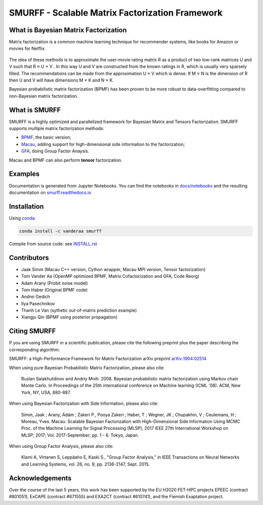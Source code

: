 SMURFF - Scalable Matrix Factorization Framework
================================================

|Azure Build Status| |Travis Build Status| |Anaconda-Server Badge|

What is Bayesian Matrix Factorization
-------------------------------------

Matrix factorization is a common machine learning technique for
recommender systems, like books for Amazon or movies for Netflix.

.. figure:: https://raw.githubusercontent.com/ExaScience/smurff/master/docs/_static/matrix_factorization.svg?sanitize=true
   :alt: Matrix Factorizaion

The idea of these methods is to approximate the user-movie rating matrix
R as a product of two low-rank matrices U and V such that R ≈ U × V . In
this way U and V are constructed from the known ratings in R, which is
usually very sparsely filled. The recommendations can be made from the
approximation U × V which is dense. If M × N is the dimension of R then
U and V will have dimensions M × K and N × K.

Bayesian probabilistic matrix factorization (BPMF) has been proven to be
more robust to data-overfitting compared to non-Bayesian matrix
factorization.

What is SMURFF
--------------

SMURFF is a highly optimized and parallelized framework for Bayesian
Matrix and Tensors Factorization. SMURFF supports multiple matrix
factorization methods:

* `BPMF <https://www.cs.toronto.edu/~amnih/papers/bpmf.pdf>`__, the basic
  version;
* `Macau <https://arxiv.org/abs/1509.04610>`__, adding support
  for high-dimensional side information to the factorization;
* `GFA <https://arxiv.org/pdf/1411.5799.pdf>`__, doing Group Factor
  Anaysis.

Macau and BPMF can also perform **tensor** factorization.

Examples
--------

Documentation is generated from Jupyter Notebooks. You can find the
notebooks in `docs/notebooks <docs/notebooks>`__ and the resulting
documentation on
`smurff.readthedocs.io <http://smurff.readthedocs.io>`__

Installation
------------

Using `conda <http://anaconda.org>`__:

.. code:: bash

    conda install -c vanderaa smurff

Compile from source code: see `INSTALL.rst <docs/INSTALL.rst>`__

Contributors
------------

-  Jaak Simm (Macau C++ version, Cython wrapper, Macau MPI version,
   Tensor factorization)
-  Tom Vander Aa (OpenMP optimized BPMF, Matrix Cofactorization and GFA,
   Code Reorg)
-  Adam Arany (Probit noise model)
-  Tom Haber (Original BPMF code)
-  Andrei Gedich
-  Ilya Pasechnikov
-  Thanh Le Van (sythetic out-of-matrix prediction example)
-  Xiangju Qin (BPMF using posterior propagation)

Citing SMURFF
-------------

If you are using SMURFF in a scientific publication, please cite the following preprint plus the paper describing the corresponding algorithm:
 
SMURFF: a High-Performance Framework for Matrix Factorization arXiv preprint `arXiv:1904:02514 <https://arxiv.org/abs/1904.02514>`_
 
When using pure Bayesian Probabilistic Matrix Factorization, please also cite:

 Ruslan Salakhutdinov and Andriy Mnih. 2008. Bayesian probabilistic matrix factorization using Markov chain Monte Carlo. In Proceedings of the 25th international conference on Machine learning (ICML '08). ACM, New York, NY, USA, 880-887. 
 
When using Bayesian Factorization with Side Information, please also cite:

 Simm, Jaak ; Arany, Ádám ; Zakeri P., Pooya Zakeri ; Haber, T ; Wegner, JK ; Chupakhin, V ; Ceulemans, H ; Moreau, Yves.   Macau: Scalable Bayesian Factorization with High-Dimensional Side Information Using MCMC Proc. of the Machine Learning for  Signal Processing (MLSP), 2017 IEEE 27th International Workshop on MLSP; 2017; Vol. 2017-September; pp. 1 - 6. Tokyo, Japan.
 
When using Group Factor Analysis, please also cite:

 Klami A, Virtanen S, Leppäaho E, Kaski S., "Group Factor Analysis," in IEEE Transactions on Neural Networks and Learning Systems, vol. 26, no. 9, pp. 2136-2147, Sept. 2015.


Acknowledgements
----------------

Over the course of the last 5 years, this work has been supported by the EU H2020 FET-HPC projects
EPEEC (contract #801051), ExCAPE (contract #671555) and EXA2CT (contract #610741), and the Flemish Exaptation project.

.. |Travis Build Status| image:: https://travis-ci.org/ExaScience/smurff.svg?branch=master
   :target: https://travis-ci.org/ExaScience/smurff
   
.. |Azure Build Status| image:: https://dev.azure.com/ExaScience/smurff/_apis/build/status/ExaScience.smurff?branchName=master
   :target: https://dev.azure.com/ExaScience/smurff/_build

.. |Anaconda-Server Badge| image:: https://anaconda.org/vanderaa/smurff/badges/installer/conda.svg
   :target: https://conda.anaconda.org/vanderaa
